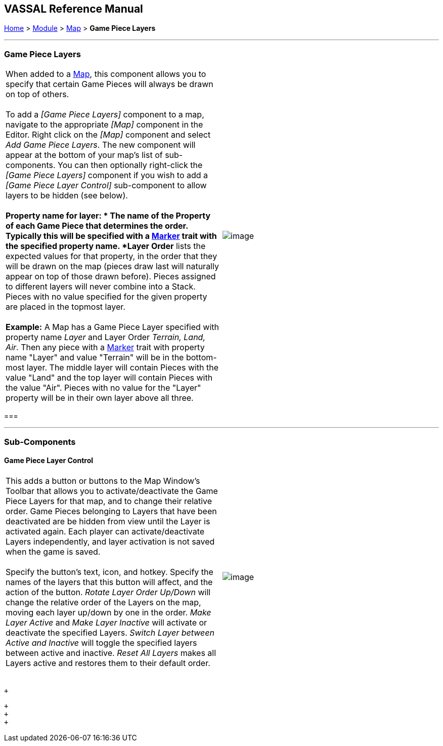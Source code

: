 == VASSAL Reference Manual
[#top]

[.small]#<<index.adoc#toc,Home>> > <<GameModule.adoc#top,Module>> > <<Map.adoc#top,Map>> > *Game Piece Layers*#

'''''

=== Game Piece Layers +

[cols=",",]
|======================================================================================================================================================================================================================================================================================================================================================================================================================================================================================================================================================================
|When added to a <<Map.adoc#top,Map>>, this component allows you to specify that certain Game Pieces will always be drawn on top of others.   +
 +
To add a _[Game Piece Layers]_ component to a map, navigate to the appropriate _[Map]_ component in the Editor. Right click on the _[Map]_ component and select _Add Game Piece Layers_. The new component will appear at the bottom of your map's list of sub-components. You can then optionally right-click the _[Game Piece Layers]_ component if you wish to add a _[Game Piece Layer Control]_ sub-component to allow layers to be hidden (see below). +
 +
*Property name for layer: * The name of the Property of each Game Piece that determines the order.  Typically this will be specified with a <<PropertyMarker.adoc#top,Marker>> trait with the specified property name.   *Layer Order* lists the expected values for that property, in the order that they will be drawn on the map (pieces draw last will naturally appear on top of those drawn before).  Pieces assigned to different layers will never combine into a Stack.  Pieces with no value specified for the given property are placed in the topmost layer. +
 +
*Example:*  A Map has a Game Piece Layer specified with property name _Layer_ and Layer Order _Terrain, Land, Air_.  Then any piece with a <<PlaceMarker.adoc#top,Marker>> trait with property name "Layer" and value "Terrain" will be in the bottom-most layer.  The middle layer will contain Pieces with the value "Land" and the top layer will contain Pieces with the value "Air".  Pieces with no value for the "Layer" property will be in their own layer above all three. + |image:images/GamePieceLayers.png[image] +
|======================================================================================================================================================================================================================================================================================================================================================================================================================================================================================================================================================================

=== 

'''''

=== Sub-Components

==== [#GamePieceLayerControl]#Game Piece Layer Control#

[cols=",",]
|=================================================================================================================================================================================================================================================================================================================================================================================================================================================================================================================================================================================
|This adds a button or buttons to the Map Window's Toolbar that allows you to activate/deactivate the Game Piece Layers for that map, and to change their relative order.  Game Pieces belonging to Layers that have been deactivated are be hidden from view until the Layer is activated again.  Each player can activate/deactivate Layers independently, and layer activation is not saved when the game is saved. +
 +
Specify the button's text, icon, and hotkey.  Specify the names of the layers that this button will affect, and the action of the button.  _Rotate Layer Order Up/Down_ will change the relative order of the Layers on the map, moving each layer up/down by one in the order.  _Make Layer Active_ and _Make Layer Inactive_ will activate or deactivate the specified Layers.  _Switch Layer between Active and Inactive_ will toggle the specified layers between active and inactive.  _Reset All Layers_ makes all Layers active and restores them to their default order. +
 + |image:images/GamePieceLayerControl.png[image] +
|=================================================================================================================================================================================================================================================================================================================================================================================================================================================================================================================================================================================

 +

 +
 +
 +
